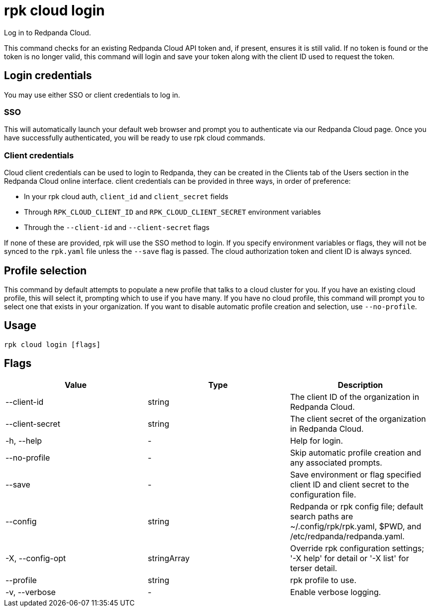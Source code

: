 = rpk cloud login
:description: rpk cloud login
:rpk_version: v23.2.1

Log in to Redpanda Cloud.

This command checks for an existing Redpanda Cloud API token and, if present,
ensures it is still valid. If no token is found or the token is no longer valid,
this command will login and save your token along with the client ID used to
request the token.

== Login credentials

You may use either SSO or client credentials to log in.

=== SSO

This will automatically launch your default web browser and prompt you to
authenticate via our Redpanda Cloud page. Once you have successfully
authenticated, you will be ready to use rpk cloud commands.

=== Client credentials

Cloud client credentials can be used to login to Redpanda, they can be created
in the Clients tab of the Users section in the Redpanda Cloud online interface.
client credentials can be provided in three ways, in order of preference:

* In your rpk cloud auth, `client_id` and `client_secret` fields
* Through `RPK_CLOUD_CLIENT_ID` and `RPK_CLOUD_CLIENT_SECRET` environment variables
* Through the `--client-id` and `--client-secret` flags

If none of these are provided, rpk will use the SSO method to login.
If you specify environment variables or flags, they will not be synced to the
`rpk.yaml` file unless the `--save` flag is passed. The cloud authorization
token and client ID is always synced.

== Profile selection

This command by default attempts to populate a new profile that talks to a
cloud cluster for you. If you have an existing cloud profile, this will select
it, prompting which to use if you have many. If you have no cloud profile, this
command will prompt you to select one that exists in your organization. If you
want to disable automatic profile creation and selection, use `--no-profile`.

== Usage

[,bash]
----
rpk cloud login [flags]
----

== Flags

[cols=",,",]
|===
|*Value* |*Type* |*Description*

|--client-id |string |The client ID of the organization in Redpanda
Cloud.

|--client-secret |string |The client secret of the organization in
Redpanda Cloud.

|-h, --help |- |Help for login.

|--no-profile |- |Skip automatic profile creation and any associated
prompts.

|--save |- |Save environment or flag specified client ID and client
secret to the configuration file.

|--config |string |Redpanda or rpk config file; default search paths are
~/.config/rpk/rpk.yaml, $PWD, and /etc/redpanda/redpanda.yaml.

|-X, --config-opt |stringArray |Override rpk configuration settings; '-X
help' for detail or '-X list' for terser detail.

|--profile |string |rpk profile to use.

|-v, --verbose |- |Enable verbose logging.
|===

